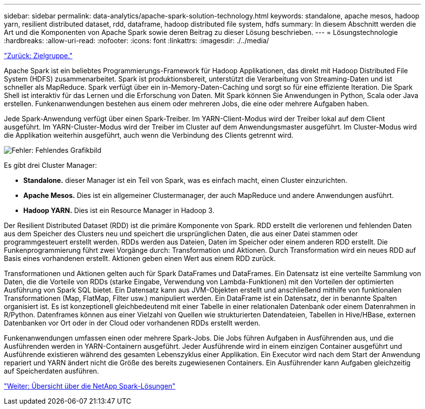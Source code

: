 ---
sidebar: sidebar 
permalink: data-analytics/apache-spark-solution-technology.html 
keywords: standalone, apache mesos, hadoop yarn, resilient distributed dataset, rdd, dataframe, hadoop distributed file system, hdfs 
summary: In diesem Abschnitt werden die Art und die Komponenten von Apache Spark sowie deren Beitrag zu dieser Lösung beschrieben. 
---
= Lösungstechnologie
:hardbreaks:
:allow-uri-read: 
:nofooter: 
:icons: font
:linkattrs: 
:imagesdir: ./../media/


link:apache-spark-target-audience.html["Zurück: Zielgruppe."]

[role="lead"]
Apache Spark ist ein beliebtes Programmierungs-Framework für Hadoop Applikationen, das direkt mit Hadoop Distributed File System (HDFS) zusammenarbeitet. Spark ist produktionsbereit, unterstützt die Verarbeitung von Streaming-Daten und ist schneller als MapReduce. Spark verfügt über ein in-Memory-Daten-Caching und sorgt so für eine effiziente Iteration. Die Spark Shell ist interaktiv für das Lernen und die Erforschung von Daten. Mit Spark können Sie Anwendungen in Python, Scala oder Java erstellen. Funkenanwendungen bestehen aus einem oder mehreren Jobs, die eine oder mehrere Aufgaben haben.

Jede Spark-Anwendung verfügt über einen Spark-Treiber. Im YARN-Client-Modus wird der Treiber lokal auf dem Client ausgeführt. Im YARN-Cluster-Modus wird der Treiber im Cluster auf dem Anwendungsmaster ausgeführt. Im Cluster-Modus wird die Applikation weiterhin ausgeführt, auch wenn die Verbindung des Clients getrennt wird.

image:apache-spark-image3.png["Fehler: Fehlendes Grafikbild"]

Es gibt drei Cluster Manager:

* *Standalone.* dieser Manager ist ein Teil von Spark, was es einfach macht, einen Cluster einzurichten.
* *Apache Mesos.* Dies ist ein allgemeiner Clustermanager, der auch MapReduce und andere Anwendungen ausführt.
* *Hadoop YARN.* Dies ist ein Resource Manager in Hadoop 3.


Der Resilient Distributed Dataset (RDD) ist die primäre Komponente von Spark. RDD erstellt die verlorenen und fehlenden Daten aus dem Speicher des Clusters neu und speichert die ursprünglichen Daten, die aus einer Datei stammen oder programmgesteuert erstellt werden. RDDs werden aus Dateien, Daten im Speicher oder einem anderen RDD erstellt. Die Funkenprogrammierung führt zwei Vorgänge durch: Transformation und Aktionen. Durch Transformation wird ein neues RDD auf Basis eines vorhandenen erstellt. Aktionen geben einen Wert aus einem RDD zurück.

Transformationen und Aktionen gelten auch für Spark DataFrames und DataFrames. Ein Datensatz ist eine verteilte Sammlung von Daten, die die Vorteile von RDDs (starke Eingabe, Verwendung von Lambda-Funktionen) mit den Vorteilen der optimierten Ausführung von Spark SQL bietet. Ein Datensatz kann aus JVM-Objekten erstellt und anschließend mithilfe von funktionalen Transformationen (Map, FlatMap, Filter usw.) manipuliert werden. Ein DataFrame ist ein Datensatz, der in benannte Spalten organisiert ist. Es ist konzeptionell gleichbedeutend mit einer Tabelle in einer relationalen Datenbank oder einem Datenrahmen in R/Python. Datenframes können aus einer Vielzahl von Quellen wie strukturierten Datendateien, Tabellen in Hive/HBase, externen Datenbanken vor Ort oder in der Cloud oder vorhandenen RDDs erstellt werden.

Funkenanwendungen umfassen einen oder mehrere Spark-Jobs. Die Jobs führen Aufgaben in Ausführenden aus, und die Ausführenden werden in YARN-Containern ausgeführt. Jeder Ausführende wird in einem einzigen Container ausgeführt und Ausführende existieren während des gesamten Lebenszyklus einer Applikation. Ein Executor wird nach dem Start der Anwendung repariert und YARN ändert nicht die Größe des bereits zugewiesenen Containers. Ein Ausführender kann Aufgaben gleichzeitig auf Speicherdaten ausführen.

link:apache-spark-netapp-spark-solutions-overview.html["Weiter: Übersicht über die NetApp Spark-Lösungen"]
